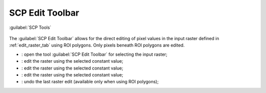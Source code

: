 .. _toolbar_edit_raster:

******************************
SCP Edit Toolbar
******************************

.. |br| raw:: html

 <br />
	
.. |input_number| image:: _static/input_number.jpg
	:width: 20pt

.. |enter| image:: _static/semiautomaticclassificationplugin_enter.png
	:width: 20pt

.. |edit_raster| image:: _static/semiautomaticclassificationplugin_edit_raster.png
	:width: 20pt

.. |undo_edit_raster| image:: _static/semiautomaticclassificationplugin_undo_edit_raster.png
	:width: 20pt
	
.. figure:: _static/scp_edit_toolbar.jpg
	:align: center
	
	:guilabel:`SCP Tools`
		
The :guilabel:`SCP Edit Toolbar` allows for the direct editing of pixel values in the input raster defined in :ref:`edit_raster_tab` using ROI polygons.
Only pixels beneath ROI polygons are edited.

* |edit_raster|: open the tool :guilabel:`SCP Edit Toolbar` for selecting the input raster;
* |input_number| |enter|: edit the raster using the selected constant value;
* |input_number| |enter|: edit the raster using the selected constant value;
* |input_number| |enter|: edit the raster using the selected constant value;
* |undo_edit_raster|: undo the last raster edit (available only when using ROI polygons);